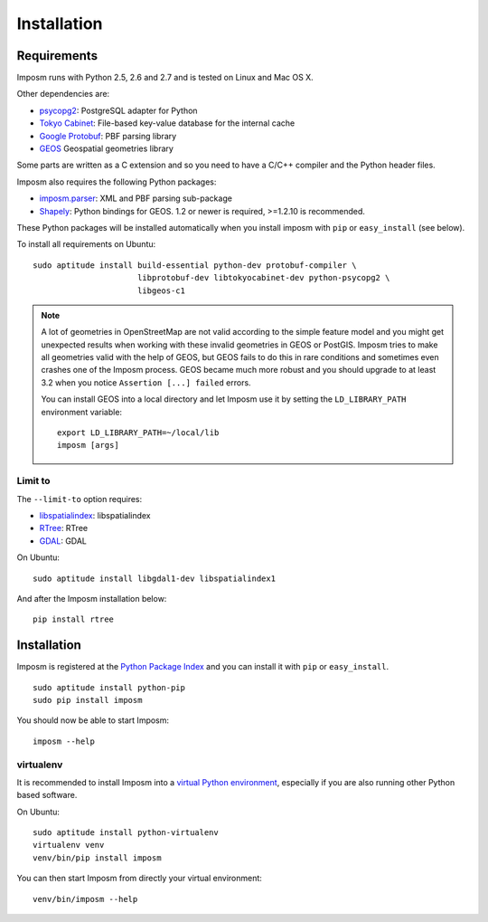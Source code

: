 Installation
============

Requirements
------------

Imposm runs with Python 2.5, 2.6 and 2.7 and is tested on Linux and Mac OS X.

Other dependencies are:

- `psycopg2 <http://www.initd.org/psycopg/>`_: PostgreSQL adapter for Python
- `Tokyo Cabinet <http://fallabs.com/tokyocabinet/>`_: File-based key-value database for the internal cache
- `Google Protobuf <http://code.google.com/p/protobuf/>`_: PBF parsing library
- `GEOS <http://trac.osgeo.org/geos/>`_ Geospatial geometries library

Some parts are written as a C extension and so you need to have a C/C++ compiler and the Python header files.

Imposm also requires the following Python packages:

- `imposm.parser <http://dev.omniscale.net/imposm.parser/>`_: XML and PBF parsing sub-package
- `Shapely <http://trac.gispython.org/lab/wiki/Shapely>`_: Python bindings for GEOS. 1.2 or newer is required, >=1.2.10 is recommended.

These Python packages will be installed automatically when you install imposm with ``pip`` or ``easy_install`` (see below).

To install all requirements on Ubuntu::

  sudo aptitude install build-essential python-dev protobuf-compiler \
                        libprotobuf-dev libtokyocabinet-dev python-psycopg2 \
                        libgeos-c1

.. note::

  A lot of geometries in OpenStreetMap are not valid according to the simple feature model and you might get unexpected results when working with these invalid geometries in GEOS or PostGIS. Imposm tries to make all geometries valid with the help of GEOS, but GEOS fails to do this in rare conditions and sometimes even crashes one of the Imposm process. GEOS became much more robust and you should upgrade to at least 3.2 when you notice ``Assertion [...] failed`` errors.

  You can install GEOS into a local directory and let Imposm use it by setting the ``LD_LIBRARY_PATH`` environment variable::

    export LD_LIBRARY_PATH=~/local/lib
    imposm [args]


Limit to
~~~~~~~~

The ``--limit-to`` option requires:

- `libspatialindex <http://libspatialindex.github.com/>`_: libspatialindex
- `RTree <http://pypi.python.org/pypi/Rtree/>`_: RTree
- `GDAL <http://gdal.org/>`_: GDAL


On Ubuntu::

  sudo aptitude install libgdal1-dev libspatialindex1

And after the Imposm installation below::

    pip install rtree



Installation
------------

Imposm is registered at the `Python Package Index <http://pypi.python.org/pypi/imposm>`_ and you can install it with ``pip`` or ``easy_install``.

::

  sudo aptitude install python-pip
  sudo pip install imposm

You should now be able to start Imposm::

  imposm --help

virtualenv
~~~~~~~~~~

It is recommended to install Imposm into a `virtual Python environment <venv>`_, especially if you are also running other Python based software.

On Ubuntu::

  sudo aptitude install python-virtualenv
  virtualenv venv
  venv/bin/pip install imposm

You can then start Imposm from directly your virtual environment::

  venv/bin/imposm --help

.. _`venv`: http://pypi.python.org/pypi/virtualenv

